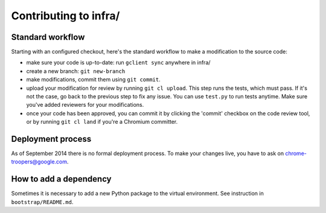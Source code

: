 Contributing to infra/
======================

Standard workflow
-----------------
Starting with an configured checkout, here's the standard workflow to make a
modification to the source code:

* make sure your code is up-to-date: run ``gclient sync`` anywhere in infra/
* create a new branch: ``git new-branch``
* make modifications, commit them using ``git commit``.
* upload your modification for review by running ``git cl upload``. This step
  runs the tests, which must pass. If it's not the case, go back to the previous
  step to fix any issue. You can use ``test.py`` to run tests anytime.
  Make sure you've added reviewers for your modifications.
* once your code has been approved, you can commit it by clicking the 'commit'
  checkbox on the code review tool, or by running ``git cl land`` if you're
  a Chromium committer.


Deployment process
------------------
As of September 2014 there is no formal deployment process. To make your changes
live, you have to ask on chrome-troopers@google.com.


How to add a dependency
-----------------------
Sometimes it is necessary to add a new Python package to the virtual
environment. See instruction in ``bootstrap/README.md``.

